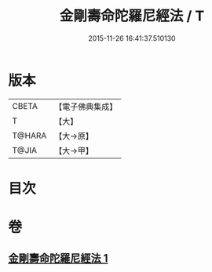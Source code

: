 #+TITLE: 金剛壽命陀羅尼經法 / T
#+DATE: 2015-11-26 16:41:37.510130
* 版本
 |     CBETA|【電子佛典集成】|
 |         T|【大】     |
 |    T@HARA|【大→原】   |
 |     T@JIA|【大→甲】   |

* 目次
* 卷
** [[file:KR6j0349_001.txt][金剛壽命陀羅尼經法 1]]
